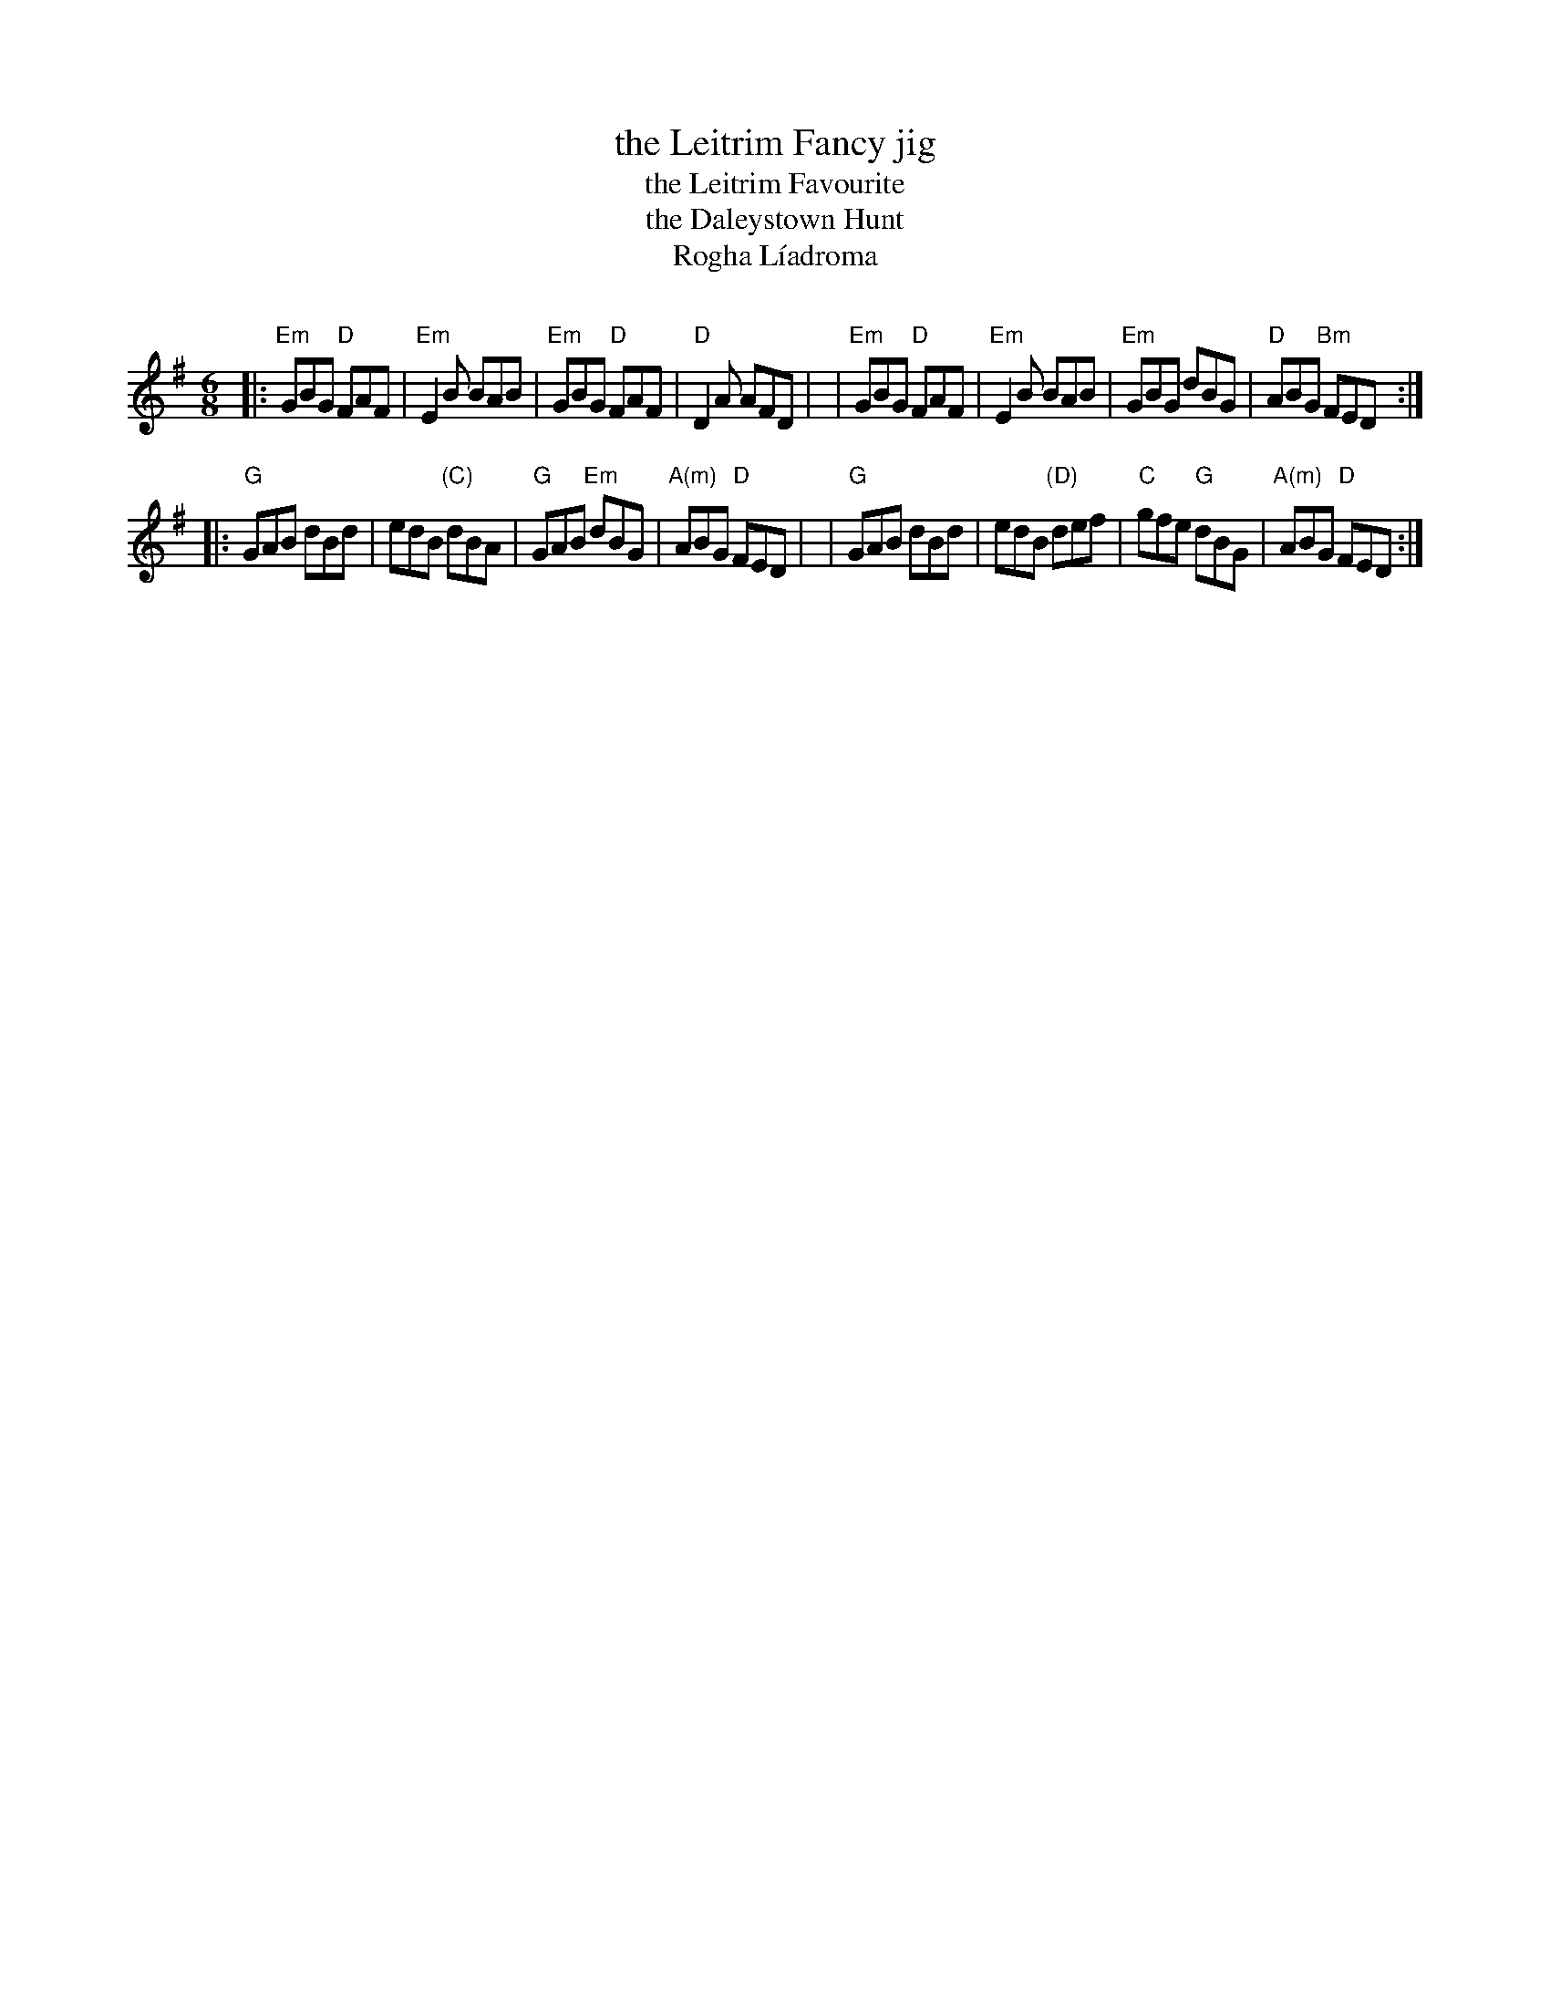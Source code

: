 X: 1
T: the Leitrim Fancy jig
T: the Leitrim Favourite
T: the Daleystown Hunt
T: Rogha L\'iadroma
C: 
N: 
R: jig
Z: 2020 John Chambers <jc:trillian.mit.edu>
S: https://www.facebook.com/groups/Fiddletuneoftheday/
S: https://www.facebook.com/groups/Fiddletuneoftheday/photos/
M: 6/8
L: 1/8
K: Em	% and G
|:"Em"GBG "D"FAF | "Em"E2B BAB | "Em"GBG "D"FAF | "D"D2A AFD |\
| "Em"GBG "D"FAF | "Em"E2B BAB | "Em"GBG dBG | "D"ABG "Bm"FED :|
|:"G"GAB dBd | edB "(C)"dBA | "G"GAB "Em"dBG | "A(m)"ABG "D"FED |\
| "G"GAB dBd | edB "(D)"def | "C"gfe  "G"dBG | "A(m)"ABG "D"FED :|
